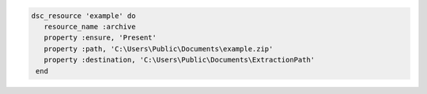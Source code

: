 .. This is an included how-to. 

.. To use a zip file:

.. code-block:: ruby

   dsc_resource 'example' do
      resource_name :archive
      property :ensure, 'Present'
      property :path, 'C:\Users\Public\Documents\example.zip'
      property :destination, 'C:\Users\Public\Documents\ExtractionPath'
    end
